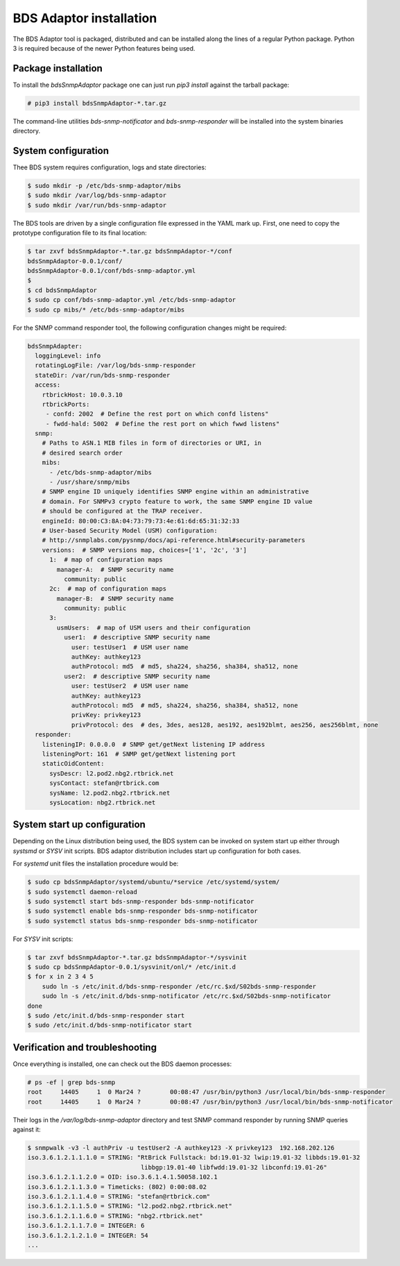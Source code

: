 
BDS Adaptor installation
========================

The BDS Adaptor tool is packaged, distributed and can be installed along
the lines of a regular Python package. Python 3 is required because of
the newer Python features being used.

Package installation
--------------------

To install the `bdsSnmpAdaptor` package one can just run `pip3 install`
against the tarball package:

.. code-block:: bash

   # pip3 install bdsSnmpAdaptor-*.tar.gz

The command-line utilities `bds-snmp-notificator` and `bds-snmp-responder`
will be installed into the system binaries directory.

System configuration
--------------------

Thee BDS system requires configuration, logs and state directories:

.. code-block:: bash

   $ sudo mkdir -p /etc/bds-snmp-adaptor/mibs
   $ sudo mkdir /var/log/bds-snmp-adaptor
   $ sudo mkdir /var/run/bds-snmp-adaptor

The BDS tools are driven by a single configuration file expressed in the
YAML mark up. First, one need to copy the prototype configuration file
to its final location:

.. code-block:: bash

   $ tar zxvf bdsSnmpAdaptor-*.tar.gz bdsSnmpAdaptor-*/conf
   bdsSnmpAdaptor-0.0.1/conf/
   bdsSnmpAdaptor-0.0.1/conf/bds-snmp-adaptor.yml
   $
   $ cd bdsSnmpAdaptor
   $ sudo cp conf/bds-snmp-adaptor.yml /etc/bds-snmp-adaptor
   $ sudo cp mibs/* /etc/bds-snmp-adaptor/mibs

For the SNMP command responder tool, the following configuration changes
might be required:

.. code-block:: yaml

    bdsSnmpAdapter:
      loggingLevel: info
      rotatingLogFile: /var/log/bds-snmp-responder
      stateDir: /var/run/bds-snmp-responder
      access:
        rtbrickHost: 10.0.3.10
        rtbrickPorts:
         - confd: 2002  # Define the rest port on which confd listens"
         - fwdd-hald: 5002  # Define the rest port on which fwwd listens"
      snmp:
        # Paths to ASN.1 MIB files in form of directories or URI, in
        # desired search order
        mibs:
          - /etc/bds-snmp-adaptor/mibs
          - /usr/share/snmp/mibs
        # SNMP engine ID uniquely identifies SNMP engine within an administrative
        # domain. For SNMPv3 crypto feature to work, the same SNMP engine ID value
        # should be configured at the TRAP receiver.
        engineId: 80:00:C3:8A:04:73:79:73:4e:61:6d:65:31:32:33
        # User-based Security Model (USM) configuration:
        # http://snmplabs.com/pysnmp/docs/api-reference.html#security-parameters
        versions:  # SNMP versions map, choices=['1', '2c', '3']
          1:  # map of configuration maps
            manager-A:  # SNMP security name
              community: public
          2c:  # map of configuration maps
            manager-B:  # SNMP security name
              community: public
          3:
            usmUsers:  # map of USM users and their configuration
              user1:  # descriptive SNMP security name
                user: testUser1  # USM user name
                authKey: authkey123
                authProtocol: md5  # md5, sha224, sha256, sha384, sha512, none
              user2:  # descriptive SNMP security name
                user: testUser2  # USM user name
                authKey: authkey123
                authProtocol: md5  # md5, sha224, sha256, sha384, sha512, none
                privKey: privkey123
                privProtocol: des  # des, 3des, aes128, aes192, aes192blmt, aes256, aes256blmt, none
      responder:
        listeningIP: 0.0.0.0  # SNMP get/getNext listening IP address
        listeningPort: 161  # SNMP get/getNext listening port
        staticOidContent:
          sysDescr: l2.pod2.nbg2.rtbrick.net
          sysContact: stefan@rtbrick.com
          sysName: l2.pod2.nbg2.rtbrick.net
          sysLocation: nbg2.rtbrick.net

System start up configuration
-----------------------------

Depending on the Linux distribution being used, the BDS system can be invoked
on system start up either through `systsmd` or `SYSV` init scripts. BDS adaptor
distribution includes start up configuration for both cases.

For `systemd` unit files the installation procedure would be:

.. code-block:: bash

    $ sudo cp bdsSnmpAdaptor/systemd/ubuntu/*service /etc/systemd/system/
    $ sudo systemctl daemon-reload
    $ sudo systemctl start bds-snmp-responder bds-snmp-notificator
    $ sudo systemctl enable bds-snmp-responder bds-snmp-notificator
    $ sudo systemctl status bds-snmp-responder bds-snmp-notificator

For `SYSV` init scripts:

.. code-block:: bash

    $ tar zxvf bdsSnmpAdaptor-*.tar.gz bdsSnmpAdaptor-*/sysvinit
    $ sudo cp bdsSnmpAdaptor-0.0.1/sysvinit/onl/* /etc/init.d
    $ for x in 2 3 4 5
        sudo ln -s /etc/init.d/bds-snmp-responder /etc/rc.$xd/S02bds-snmp-responder
        sudo ln -s /etc/init.d/bds-snmp-notificator /etc/rc.$xd/S02bds-snmp-notificator
    done
    $ sudo /etc/init.d/bds-snmp-responder start
    $ sudo /etc/init.d/bds-snmp-notificator start

Verification and troubleshooting
--------------------------------

Once everything is installed, one can check out the BDS daemon processes:

.. code-block:: bash

    # ps -ef | grep bds-snmp
    root     14405     1  0 Mar24 ?        00:08:47 /usr/bin/python3 /usr/local/bin/bds-snmp-responder
    root     14405     1  0 Mar24 ?        00:08:47 /usr/bin/python3 /usr/local/bin/bds-snmp-notificator

Their logs in the `/var/log/bds-snmp-adaptor` directory and test SNMP command
responder by running SNMP queries against it:

.. code-block:: bash

    $ snmpwalk -v3 -l authPriv -u testUser2 -A authkey123 -X privkey123  192.168.202.126
    iso.3.6.1.2.1.1.1.0 = STRING: "RtBrick Fullstack: bd:19.01-32 lwip:19.01-32 libbds:19.01-32
                                   libbgp:19.01-40 libfwdd:19.01-32 libconfd:19.01-26"
    iso.3.6.1.2.1.1.2.0 = OID: iso.3.6.1.4.1.50058.102.1
    iso.3.6.1.2.1.1.3.0 = Timeticks: (802) 0:00:08.02
    iso.3.6.1.2.1.1.4.0 = STRING: "stefan@rtbrick.com"
    iso.3.6.1.2.1.1.5.0 = STRING: "l2.pod2.nbg2.rtbrick.net"
    iso.3.6.1.2.1.1.6.0 = STRING: "nbg2.rtbrick.net"
    iso.3.6.1.2.1.1.7.0 = INTEGER: 6
    iso.3.6.1.2.1.2.1.0 = INTEGER: 54
    ...
